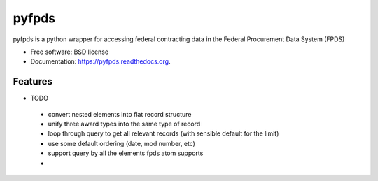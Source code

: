 ===============================
pyfpds
===============================

.. image:: https://badge.fury.io/py/pyfpds.png
    :target: http://badge.fury.io/py/pyfpds

.. image:: https://travis-ci.org/kaitlin/pyfpds.png?branch=master
        :target: https://travis-ci.org/kaitlin/pyfpds

.. image:: https://pypip.in/d/pyfpds/badge.png
        :target: https://pypi.python.org/pypi/pyfpds


pyfpds is a python wrapper for accessing federal contracting data in the Federal Procurement Data System (FPDS)

* Free software: BSD license
* Documentation: https://pyfpds.readthedocs.org.

Features
--------

* TODO

 - convert nested elements into flat record structure
 - unify three award types into the same type of record
 - loop through query to get all relevant records (with sensible default for the limit)
 - use some default ordering (date, mod number, etc)
 - support query by all the elements fpds atom supports
 - 
